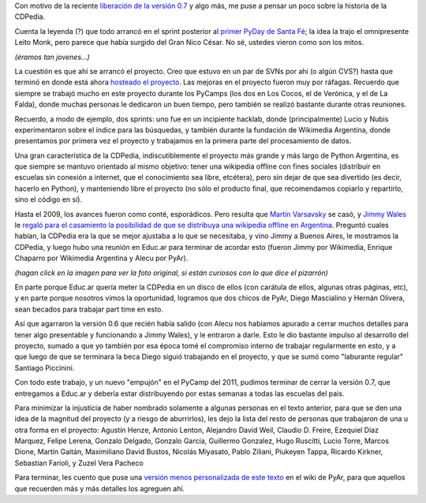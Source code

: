 .. title: CDPedia, un poco de historia
.. date: 2011-08-27 12:11:39
.. tags: Python, PyAr, Wikipedia

Con motivo de la reciente `liberación de la versión 0.7 </posts/0520>`_ y algo más, me puse a pensar un poco sobre la historia de la CDPedia.

Cuenta la leyenda (?) que todo arrancó en el sprint posterior al `primer PyDay de Santa Fé </posts/0185>`_; la idea la trajo el omnipresente Leito Monk, pero parece que había surgido del Gran Nico César. No sé, ustedes vieron como son los mitos.

.. image:: /images/cdpedia/hist-bar.jpg
    :alt: Sprinteando en un bar

*(éramos tan jovenes...)*

La cuestión es que ahí se arrancó el proyecto. Creo que estuvo en un par de SVNs por ahí (o algún CVS?) hasta que terminó en donde está ahora `hosteado el proyecto <http://code.google.com/p/cdpedia/>`_. Las mejoras en el proyecto fueron muy por ráfagas. Recuerdo que siempre se trabajó mucho en este proyecto durante los PyCamps (los dos en Los Cocos, el de Verónica, y el de La Falda), donde muchas personas le dedicaron un buen tiempo, pero también se realizó bastante durante otras reuniones.

Recuerdo, a modo de ejemplo, dos sprints: uno fue en un incipiente hacklab, donde (principalmente) Lucio y Nubis experimentaron sobre el índice para las búsquedas, y también durante la fundación de Wikimedia Argentina, donde presentamos por primera vez el proyecto y trabajamos en la primera parte del procesamiento de datos.

Una gran característica de la CDPedia, indiscutiblemente el proyecto más grande y más largo de Python Argentina, es que siempre se mantuvo orientado al mismo objetivo: tener una wikipedia offline con fines sociales (distribuir en escuelas sin conexión a internet, que el conocimiento sea libre, etcétera), pero sin dejar de que sea divertido (es decir, hacerlo en Python), y manteniendo libre el proyecto (no sólo el producto final, que recomendamos copiarlo y repartirlo, sino el código en sí).

Hasta el 2009, los avances fueron como conté, esporádicos. Pero resulta que `Martín Varsavsky <http://spanish.martinvarsavsky.net/>`_ se casó, y `Jimmy Wales <http://es.wikipedia.org/wiki/Jimmy_Wales>`_ le `regaló para el casamiento la posibilidad de que se distribuya una wikipedia offline en Argentina <http://spanish.martinvarsavsky.net/tecnologaa-e-internet/el-regalo-de-boda-que-nos-hizo-jimmy-wales-lleva-wikipedia-a-las-escuelas-que-no-tienen-acceso-a-internet.html>`_. Preguntó cuales habían, la CDPedia era la que se mejor ajustaba a lo que se necesitaba, y vino Jimmy a Buenos Aires, le mostramos la CDPedia, y luego hubo una reunión en Educ.ar para terminar de acordar esto (fueron Jimmy por Wikimedia, Enrique Chaparro por Wikimedia Argentina y Alecu por PyAr).

.. image:: /images/cdpedia/hist-pycamp.jpg
    :alt: Trabajando en el PyCamp
    :target: https://www.dropbox.com/s/cbg7yn0tys1mjp4/DSF22310.JPG?dl=0

*(hagan click en la imagen para ver la foto original, si están curiosos con lo que dice el pizarrón)*

En parte porque Educ.ar quería meter la CDPedia en un disco de ellos (con carátula de ellos, algunas otras páginas, etc), y en parte porque nosotros vimos la oportunidad, logramos que dos chicos de PyAr, Diego Mascialino y Hernán Olivera, sean becados para trabajar part time en esto.

Así que agarraron la versión 0.6 que recién había salido (con Alecu nos habíamos apurado a cerrar muchos detalles para tener algo presentable y funcionando a Jimmy Wales), y le entraron a darle. Esto le dio bastante impulso al desarrollo del proyecto, sumado a que yo también por esa época tomé el compromiso interno de trabajar regularmente en esto, y a que luego de que se terminara la beca Diego siguió trabajando en el proyecto, y que se sumó como "laburante regular" Santiago Piccinini.

Con todo este trabajo, y un nuevo "empujón" en el PyCamp del 2011, pudimos terminar de cerrar la versión 0.7, que entregamos a Educ.ar y debería estar distribuyendo por estas semanas a todas las escuelas del pais.

Para minimizar la injusticia de haber nombrado solamente a algunas personas en el texto anterior, para que se den una idea de la magnitud del proyecto (y a riesgo de aburrirlos), les dejo la lista del resto de personas que trabajaron de una u otra forma en el proyecto: Agustín Henze, Antonio Lenton, Alejandro David Weil, Claudio D. Freire, Ezequiel Diaz Marquez, Felipe Lerena, Gonzalo Delgado, Gonzalo García, Guillermo Gonzalez, Hugo Ruscitti, Lucio Torre, Marcos Dione, Martín Gaitán, Maximiliano David Bustos, Nicolás Miyasato, Pablo Ziliani, Piukeyen Tappa, Ricardo Kirkner, Sebastian Farioli, y Zuzel Vera Pacheco

Para terminar, les cuento que puse una `versión menos personalizada de este texto <http://python.org.ar/pyar/Proyectos/CDPedia/Historia>`_ en el wiki de PyAr, para que aquellos que recuerden más y más detalles los agreguen ahí.
